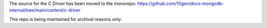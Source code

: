 The source for the C Driver has been moved to the monorepo:
https://github.com/10gen/docs-mongodb-internal/tree/main/content/c-driver

This repo is being maintained for archival reasons only.